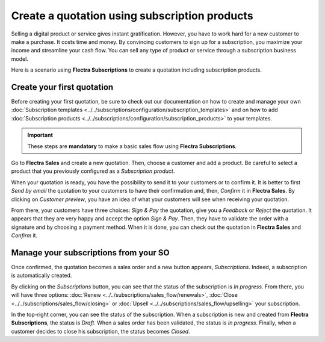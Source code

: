 ==============================================
Create a quotation using subscription products
==============================================

Selling a digital product or service gives instant gratification. However, you have to work hard for
a new customer to make a purchase. It costs time and money. By convincing customers to sign up for a
subscription, you maximize your income and streamline your cash flow. You can sell any type of
product or service through a subscription business model.

.. raw:: html

   <div align="center" style="color:#AD5E99; font-size: 2rem ;margin: 20px 0"> <b>The only limit is
   your imagination.</b> </div>

Here is a scenario using **Flectra Subscriptions** to create a quotation including subscription
products.

Create your first quotation
===========================

Before creating your first quotation, be sure to check out our documentation on how to create and
manage your own
:doc:`Subscription templates <../../subscriptions/configuration/subscription_templates>`
and on how to add
:doc:`Subscription products <../../subscriptions/configuration/subscription_products>`
to your templates.

.. important::

   These steps are **mandatory** to make a basic sales flow using **Flectra Subscriptions**.

Go to **Flectra Sales** and create a new quotation. Then, choose a customer and add a product.
Be careful to select a product that you previously configured as a *Subscription product*.

.. image:: create_a_quotation/create-a-quotation-using-subscription-products.png
  :align: center
  :alt: View of a quotation form in Flectra Sales

When your quotation is ready, you have the possibility to send it to your customers or to confirm
it. It is better to first *Send by email* the quotation to your customers to have their confirmation
and, then, *Confirm* it in **Flectra Sales**. By clicking on *Customer preview*, you have an idea of
what your customers will see when receiving your quotation.

.. image:: create_a_quotation/customer-preview-of-a-quotation-using-subscription-products.png
  :align: center
  :alt: Customer preview of a quotation form in Flectra Sales

From there, your customers have three choices: *Sign & Pay* the quotation, give you a *Feedback* or
*Reject* the quotation. It appears that they are very happy and accept the option *Sign & Pay*.
Then, they have to validate the order with a signature and by choosing a payment method. When it is
done, you can check out the quotation in **Flectra Sales** and *Confirm* it.

Manage your subscriptions from your SO
======================================

Once confirmed, the quotation becomes a sales order and a new button appears, *Subscriptions*.
Indeed, a subscription is automatically created.

.. image:: create_a_quotation/manage-your-subscriptions-from-your-sales-order.png
  :align: center
  :alt: Quotation form in Flectra Sales with a button "Subscriptions"

By clicking on the *Subscriptions* button, you can see that the status of the subscription is
*In progress*. From there, you will have three options:
:doc:`Renew <../../subscriptions/sales_flow/renewals>`,
:doc:`Close <../../subscriptions/sales_flow/closing>` or
:doc:`Upsell <../../subscriptions/sales_flow/upselling>` your subscription.

.. image:: create_a_quotation/use-of-the-subscriptions-button-in-odoo-sales.png
  :align: center
  :alt: Use of the intelligent button "Subscriptions" in Flectra Sales

In the top-right corner, you can see the status of the subscription. When a subscription is new and
created from **Flectra Subscriptions**, the status is *Draft*. When a sales order has been validated,
the status is *In progress*. Finally, when a customer decides to close his subscription, the status
becomes *Closed*.

.. seealso::
  - :doc:`../../subscriptions/configuration/subscription_templates`
  - :doc:`../../subscriptions/configuration/subscription_products`
  - :doc:`../../subscriptions/sales_flow/renewals`
  - :doc:`../../subscriptions/sales_flow/closing`
  - :doc:`../../subscriptions/sales_flow/upselling`
